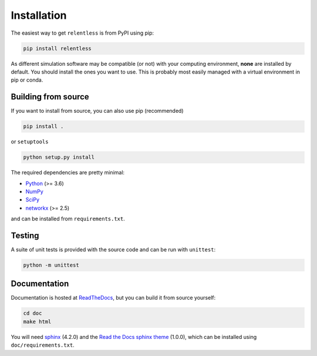 ============
Installation
============

The easiest way to get ``relentless`` is from PyPI using pip:

.. code:: bash

    pip install relentless

As different simulation software may be compatible (or not) with your computing
environment, **none** are installed by default. You should install the ones you
want to use. This is probably most easily managed with a virtual environment
in pip or conda.

Building from source
====================

If you want to install from source, you can also use pip (recommended)

.. code:: bash

    pip install .

or ``setuptools``

.. code:: bash

    python setup.py install

The required dependencies are pretty minimal:

- `Python <https://www.python.org>`_ (>= 3.6)
- `NumPy <https://numpy.org>`_
- `SciPy <https://www.scipy.org>`_
- `networkx <https://networkx.org>`_ (>= 2.5)

and can be installed from ``requirements.txt``.

Testing
=======

A suite of unit tests is provided with the source code and can be run
with ``unittest``:

.. code:: bash

    python -m unittest

Documentation
=============

Documentation is hosted at `ReadTheDocs <https://relentless.readthedocs.io>`_,
but you can build it from source yourself:

.. code:: bash

    cd doc
    make html

You will need `sphinx <https://www.sphinx-doc.org>`_ (4.2.0) and the `Read
the Docs sphinx theme <https://sphinx-rtd-theme.readthedocs.io/en/stable>`_
(1.0.0), which can be installed using ``doc/requirements.txt``.
